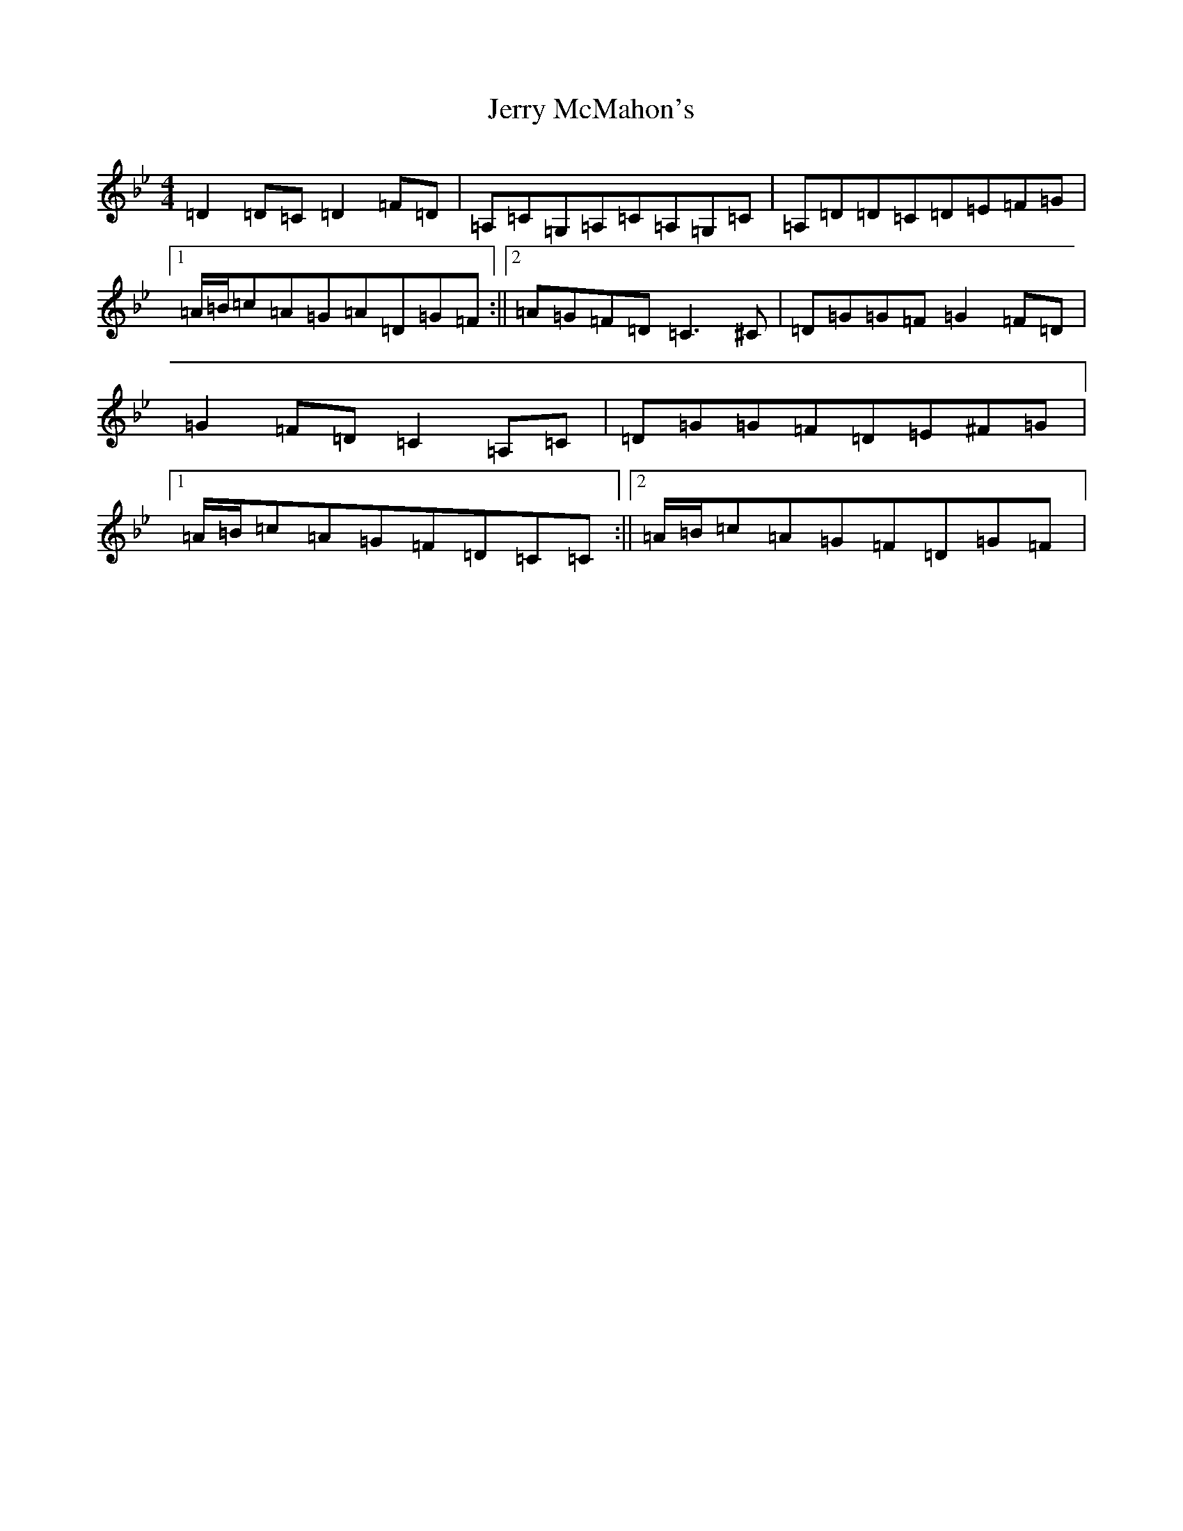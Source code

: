 X: 10371
T: Jerry McMahon's
S: https://thesession.org/tunes/4263#setting4263
Z: A Dorian
R: reel
M:4/4
L:1/8
K: C Dorian
=D2=D=C=D2=F=D|=A,=C=G,=A,=C=A,=G,=C|=A,=D=D=C=D=E=F=G|1=A/2=B/2=c=A=G=A=D=G=F:||2=A=G=F=D=C3^C|=D=G=G=F=G2=F=D|=G2=F=D=C2=A,=C|=D=G=G=F=D=E^F=G|1=A/2=B/2=c=A=G=F=D=C=C:||2=A/2=B/2=c=A=G=F=D=G=F|